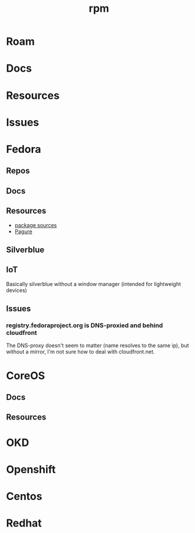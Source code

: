 :PROPERTIES:
:ID:       ca4acf9b-775b-4957-b19a-0988b7f429c5
:END:
#+TITLE: rpm
#+DESCRIPTION: RPM, Fedora, CoreOS, OKD, Openshift, Centos, SUSE, Almalinux
#+TAGS:

* Roam
* Docs
* Resources
* Issues

* Fedora
** Repos

** Docs
** Resources
+ [[https://src.fedoraproject.org][package sources]]
+ [[https://docs.pagure.org/pagure/usage.html][Pagure]]

** Silverblue
** IoT
Basically silverblue without a window manager (intended for lightweight devices)
** Issues
*** registry.fedoraproject.org is DNS-proxied and behind cloudfront
The DNS-proxy doesn't seem to matter (name resolves to the same ip), but without
a mirror, I'm not sure how to deal with cloudfront.net.

* CoreOS
** Docs
** Resources


* OKD

* Openshift


* Centos

* Redhat
